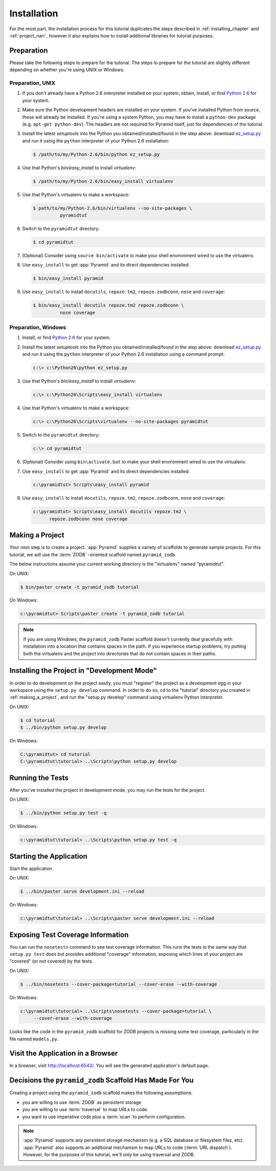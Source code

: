 ============
Installation
============

For the most part, the installation process for this tutorial
duplicates the steps described in :ref:`installing_chapter` and
:ref:`project_narr`, however it also explains how to install
additional libraries for tutorial purposes.

Preparation
========================

Please take the following steps to prepare for the tutorial.  The
steps to prepare for the tutorial are slightly different depending on
whether you're using UNIX or Windows.

Preparation, UNIX
-----------------

#. If you don't already have a Python 2.6 interpreter installed on
   your system, obtain, install, or find `Python 2.6
   <http://python.org/download/releases/2.6.6/>`_ for your system.

#. Make sure the Python development headers are installed on your system.  If
   you've installed Python from source, these will already be installed.  If
   you're using a system Python, you may have to install a ``python-dev``
   package (e.g. ``apt-get python-dev``).  The headers are not required for
   Pyramid itself, just for dependencies of the tutorial.

#. Install the latest `setuptools` into the Python you
   obtained/installed/found in the step above: download `ez_setup.py
   <http://peak.telecommunity.com/dist/ez_setup.py>`_ and run it using
   the ``python`` interpreter of your Python 2.6 installation:

   .. code-block:: text

    $ /path/to/my/Python-2.6/bin/python ez_setup.py

#. Use that Python's `bin/easy_install` to install `virtualenv`:

   .. code-block:: text

    $ /path/to/my/Python-2.6/bin/easy_install virtualenv

#. Use that Python's virtualenv to make a workspace:

   .. code-block:: text

     $ path/to/my/Python-2.6/bin/virtualenv --no-site-packages \
               pyramidtut

#. Switch to the ``pyramidtut`` directory:

   .. code-block:: text

     $ cd pyramidtut

#. (Optional) Consider using ``source bin/activate`` to make your
   shell environment wired to use the virtualenv.

#. Use ``easy_install`` to get :app:`Pyramid` and its direct
   dependencies installed:

   .. code-block:: text

     $ bin/easy_install pyramid

#. Use ``easy_install`` to install ``docutils``, ``repoze.tm2``,
   ``repoze.zodbconn``, ``nose`` and ``coverage``:

   .. code-block:: text

     $ bin/easy_install docutils repoze.tm2 repoze.zodbconn \
               nose coverage

Preparation, Windows
--------------------

#. Install, or find `Python 2.6
   <http://python.org/download/releases/2.6.6/>`_ for your system.

#. Install the latest `setuptools` into the Python you
   obtained/installed/found in the step above: download `ez_setup.py
   <http://peak.telecommunity.com/dist/ez_setup.py>`_ and run it using
   the ``python`` interpreter of your Python 2.6 installation using a
   command prompt:

   .. code-block:: text

    c:\> c:\Python26\python ez_setup.py

#. Use that Python's `bin/easy_install` to install `virtualenv`:

   .. code-block:: text

    c:\> c:\Python26\Scripts\easy_install virtualenv

#. Use that Python's virtualenv to make a workspace:

   .. code-block:: text

     c:\> c:\Python26\Scripts\virtualenv --no-site-packages pyramidtut

#. Switch to the ``pyramidtut`` directory:

   .. code-block:: text

     c:\> cd pyramidtut

#. (Optional) Consider using ``bin\activate.bat`` to make your shell
   environment wired to use the virtualenv.

#. Use ``easy_install`` to get :app:`Pyramid` and its direct
   dependencies installed:

   .. code-block:: text

     c:\pyramidtut> Scripts\easy_install pyramid

#. Use ``easy_install`` to install ``docutils``, ``repoze.tm2``,
   ``repoze.zodbconn``, ``nose`` and ``coverage``:

   .. code-block:: text

     c:\pyramidtut> Scripts\easy_install docutils repoze.tm2 \
           repoze.zodbconn nose coverage

.. _making_a_project:

Making a Project
================

Your next step is to create a project.  :app:`Pyramid` supplies a
variety of scaffolds to generate sample projects.  For this tutorial,
we will use the :term:`ZODB` -oriented scaffold named ``pyramid_zodb``.

The below instructions assume your current working directory is the
"virtualenv" named "pyramidtut".

On UNIX:

.. code-block:: text

  $ bin/paster create -t pyramid_zodb tutorial

On Windows:

.. code-block:: text

   c:\pyramidtut> Scripts\paster create -t pyramid_zodb tutorial

.. note:: If you are using Windows, the ``pyramid_zodb`` Paster scaffold
   doesn't currently deal gracefully with installation into a location
   that contains spaces in the path.  If you experience startup
   problems, try putting both the virtualenv and the project into
   directories that do not contain spaces in their paths.

Installing the Project in "Development Mode"
============================================

In order to do development on the project easily, you must "register"
the project as a development egg in your workspace using the
``setup.py develop`` command.  In order to do so, cd to the "tutorial"
directory you created in :ref:`making_a_project`, and run the
"setup.py develop" command using virtualenv Python interpreter.

On UNIX:

.. code-block:: text

  $ cd tutorial
  $ ../bin/python setup.py develop

On Windows:

.. code-block:: text

  C:\pyramidtut> cd tutorial
  C:\pyramidtut\tutorial> ..\Scripts\python setup.py develop

.. _running_tests:

Running the Tests
=================

After you've installed the project in development mode, you may run
the tests for the project.

On UNIX:

.. code-block:: text

  $ ../bin/python setup.py test -q

On Windows:

.. code-block:: text

  c:\pyramidtut\tutorial> ..\Scripts\python setup.py test -q

Starting the Application
========================

Start the application.

On UNIX:

.. code-block:: text

  $ ../bin/paster serve development.ini --reload

On Windows:

.. code-block:: text

  c:\pyramidtut\tutorial> ..\Scripts\paster serve development.ini --reload

Exposing Test Coverage Information
==================================

You can run the ``nosetests`` command to see test coverage
information.  This runs the tests in the same way that ``setup.py
test`` does but provides additional "coverage" information, exposing
which lines of your project are "covered" (or not covered) by the
tests.

On UNIX:

.. code-block:: text

  $ ../bin/nosetests --cover-package=tutorial --cover-erase --with-coverage

On Windows:

.. code-block:: text

  c:\pyramidtut\tutorial> ..\Scripts\nosetests --cover-package=tutorial \
       --cover-erase --with-coverage

Looks like the code in the ``pyramid_zodb`` scaffold for ZODB projects is
missing some test coverage, particularly in the file named
``models.py``.

Visit the Application in a Browser
==================================

In a browser, visit `http://localhost:6543/ <http://localhost:6543>`_.
You will see the generated application's default page.

Decisions the ``pyramid_zodb`` Scaffold Has Made For You
========================================================

Creating a project using the ``pyramid_zodb`` scaffold makes the following
assumptions:

- you are willing to use :term:`ZODB` as persistent storage

- you are willing to use :term:`traversal` to map URLs to code.

- you want to use imperative code plus a :term:`scan` to perform
  configuration.

.. note::

   :app:`Pyramid` supports any persistent storage mechanism (e.g. a SQL
   database or filesystem files, etc).  :app:`Pyramid` also supports an
   additional mechanism to map URLs to code (:term:`URL dispatch`).  However,
   for the purposes of this tutorial, we'll only be using traversal and ZODB.

